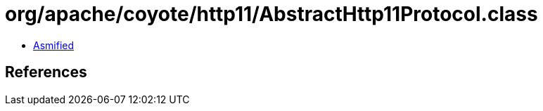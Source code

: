 = org/apache/coyote/http11/AbstractHttp11Protocol.class

 - link:AbstractHttp11Protocol-asmified.java[Asmified]

== References

